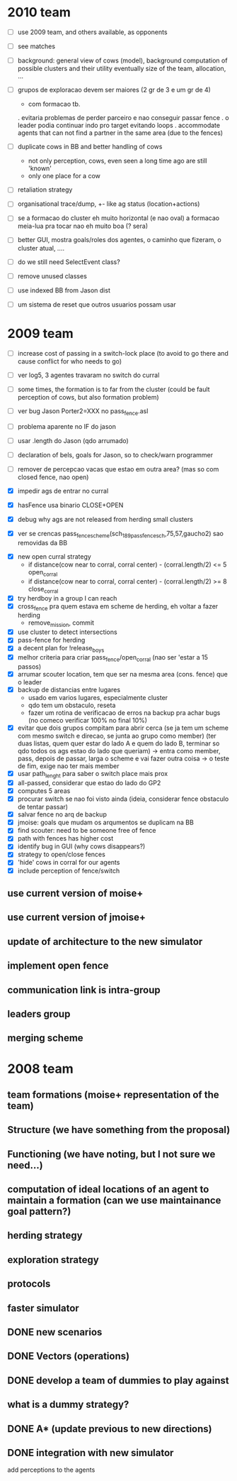* 2010 team
- [ ] use 2009 team, and others available, as opponents
- [ ] see matches

- [ ] background: general view of cows (model), background computation of possible clusters and their utility
      eventually size of the team, allocation, ...

- [ ] grupos de exploracao devem ser maiores (2 gr de 3 e um gr de 4)
      - com formacao tb.
      . evitaria problemas de perder parceiro e nao conseguir passar fence
      . o leader podia continuar indo pro target evitando loops
      . accommodate agents that can
        not find a partner in the same area (due to the fences)
- [ ] duplicate cows in BB and better handling of cows
      - not only perception, cows, even seen a long time ago are still 'known'
      - only one place for a cow

- [ ] retaliation strategy

- [ ] organisational trace/dump, +- like ag status (location+actions)

- [ ] se a formacao do cluster eh muito horizontal (e nao oval) a formacao meia-lua pra tocar nao eh muito boa (? sera)

- [ ] better GUI, mostra goals/roles dos agentes, o caminho que fizeram, o cluster atual, ....

- [ ] do we still need SelectEvent class?

- [ ] remove unused classes
- [ ] use indexed BB from Jason dist

- [ ] um sistema de reset que outros usuarios possam usar

* 2009 team

- [ ] increase cost of passing in a switch-lock place (to avoid to go there and cause conflict for who needs to go)

- [ ] ver log5, 3 agentes travaram no switch do curral
- [ ] some times, the formation is to far from the cluster (could be fault perception of cows, but also formation problem)

- [ ] ver bug Jason Porter2=XXX no pass_fence.asl
- [ ] problema aparente no IF do jason
- [ ] usar .length do Jason (qdo arrumado)

- [ ] declaration of bels, goals for Jason, so to check/warn programmer
- [ ] remover de percepcao vacas que estao em outra area? (mas so com closed fence, nao open)

- [X] impedir ags de entrar no curral

- [X] hasFence usa binario CLOSE+OPEN

- [X] debug why ags are not released from herding small clusters
- [X] ver se crencas pass_fence_scheme(sch_189_pass_fence_sch,75,57,gaucho2) sao removidas da BB


- [X] new open curral strategy
      * if distance(cow near to corral, corral center) - (corral.length/2) <= 5
        open_corral
      * if distance(cow near to corral, corral center) - (corral.length/2) >= 8
        close_corral
- [X] try herdboy in a group I can reach
- [X] cross_fence pra quem estava em scheme de herding, eh voltar a fazer herding
      - remove_mission, commit
- [X] use cluster to detect intersections
- [X] pass-fence for herding
- [X] a decent plan for !release_boys
- [X] melhor criteria para criar pass_fence/open_corral (nao ser 'estar a 15 passos)
- [X] arrumar scouter location, tem que ser na mesma area (cons. fence) que o leader
- [X] backup de distancias entre lugares
    - usado em varios lugares, especialmente cluster
    - qdo tem um obstaculo, reseta
    - fazer um rotina de verificacao de erros na backup
      pra achar bugs (no comeco verificar 100% no final 10%)
- [X] evitar que dois grupos compitam para abrir cerca
   (se ja tem um scheme com mesmo switch e direcao, se junta ao grupo como member)
   (ter duas listas, quem quer estar do lado A e quem do lado B, terminar so qdo todos os
    ags estao do lado que queriam)
    -> entra como member, pass, depois de passar, larga o scheme e vai fazer outra coisa
    -> o teste de fim, exige nao ter mais member
- [X] usar path_lenght para saber o switch place mais prox
- [X] all-passed, considerar que estao do lado do GP2
- [X] computes 5 areas
- [X] procurar switch se nao foi visto ainda (ideia, considerar fence obstaculo de tentar passar)
- [X] salvar fence no arq de backup
- [X] jmoise: goals que mudam os arqumentos se duplicam na BB
- [X] find scouter: need to be someone free of fence
- [X] path with fences has higher cost
- [X] identify bug in GUI (why cows disappears?)
- [X] strategy to open/close fences
- [X] 'hide' cows in corral for our agents
- [X] include perception of fence/switch

** use current version of moise+
** use current version of jmoise+
** update of architecture to the new simulator
** implement open fence
** communication link is intra-group
** leaders group
** merging scheme
* 2008 team
** team formations (moise+ representation of the team)
** Structure (we have something from the proposal)
** Functioning (we have noting, but I not sure we need...)
** computation of ideal locations of an agent to maintain a formation (can we use maintainance goal pattern?)
** herding strategy
** exploration strategy
** protocols
** faster simulator
** DONE new scenarios
** DONE Vectors (operations)
   CLOSED: [2008-04-20 Sun 22:23]
** DONE develop a team of dummies to play against
   CLOSED: [2008-04-20 Sun 22:23]
** what is a dummy strategy?
** DONE A* (update previous to new directions)
   CLOSED: [2008-03-16 Sun 15:29]
** DONE integration with new simulator
   CLOSED: [2008-03-16 Sun 15:28]
   add perceptions to the agents

